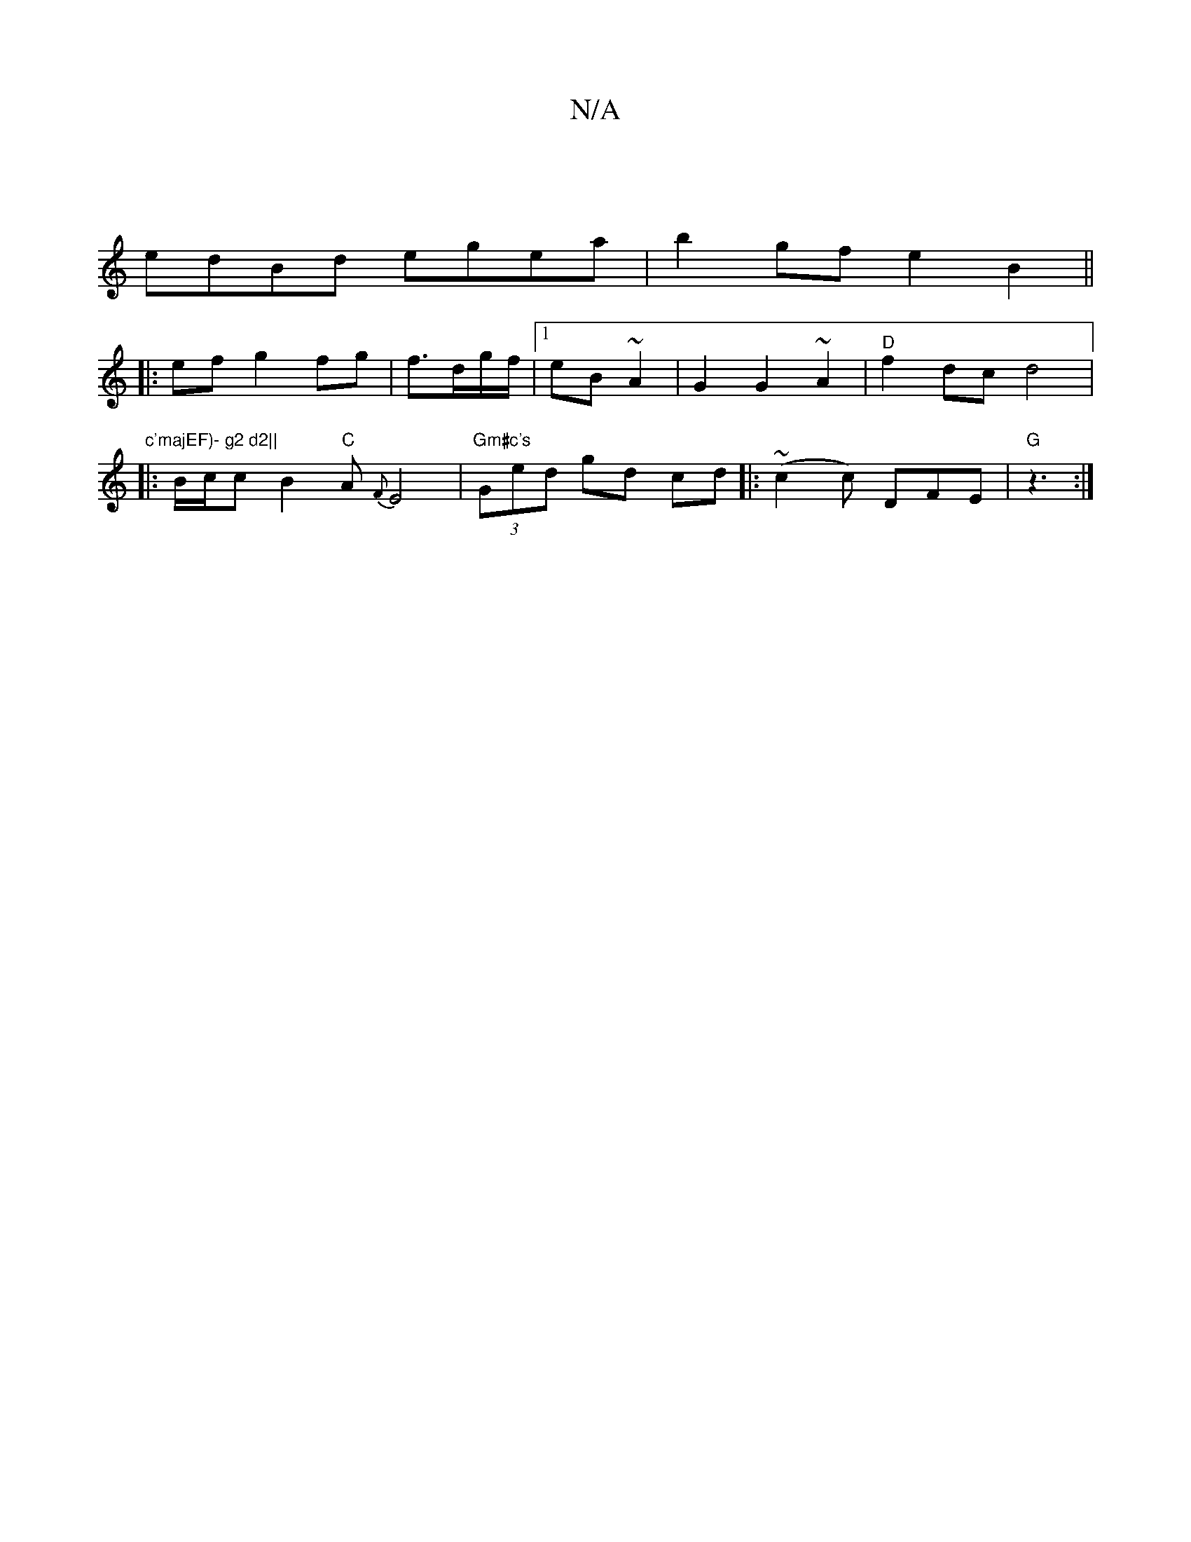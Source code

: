 X:1
T:N/A
M:4/4
R:N/A
K:Cmajor
|
edBd egea|b2gf e2B2||
|:ef g2 fg|f3/2d/2g/2f/2|1 eB ~A2 | G2 G2 ~A2 | "D"f2 dc d4|
[1"c'majEF)- g2 d2||
|: B/c/cB2"C"A {F}E4|"Gm#c's" (3Ged gd cd||:(~c2c) DFE|"G" z3 :|

E | AAF dBB | Bcd edB | d3 e